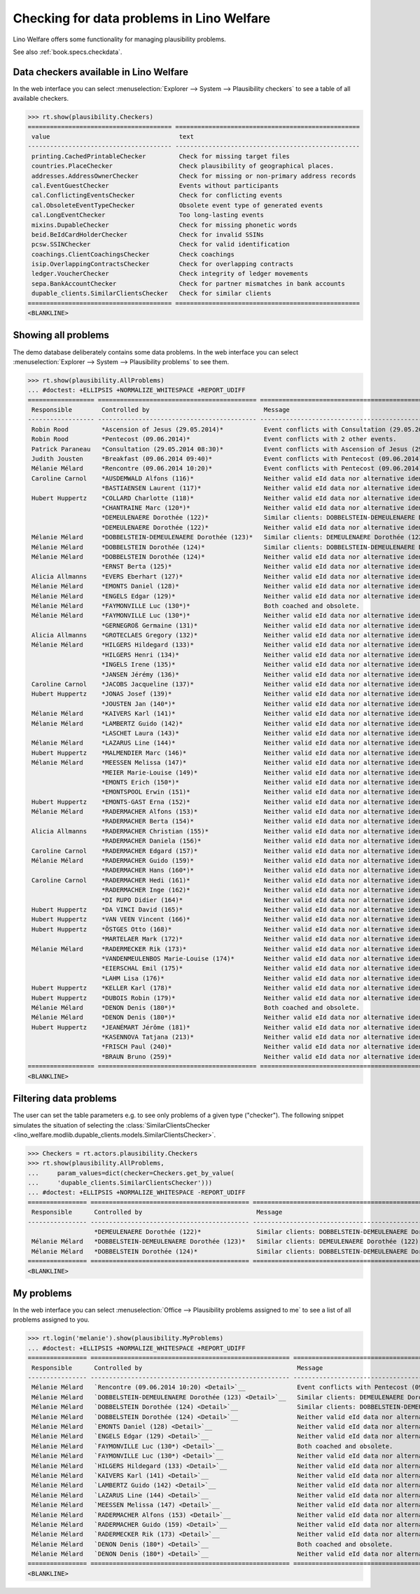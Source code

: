.. _welfare.specs.checkdata:
.. _welfare.tested.plausibility:

==========================================
Checking for data problems in Lino Welfare
==========================================

.. to test only this doc:

    $ python setup.py test -s tests.SpecsTests.test_checkdata

    >>> from lino import startup
    >>> startup('lino_welfare.projects.std.settings.doctests')
    >>> from lino.api.doctest import *

Lino Welfare offers some functionality for managing plausibility
problems.

See also :ref:`book.specs.checkdata`.


Data checkers available in Lino Welfare
=======================================

In the web interface you can select :menuselection:`Explorer -->
System --> Plausibility checkers` to see a table of all available
checkers.

.. 
    >>> show_menu_path(plausibility.Checkers)
    Explorer --> System --> Plausibility checkers
    
>>> rt.show(plausibility.Checkers)
======================================= ==================================================
 value                                   text
--------------------------------------- --------------------------------------------------
 printing.CachedPrintableChecker         Check for missing target files
 countries.PlaceChecker                  Check plausibility of geographical places.
 addresses.AddressOwnerChecker           Check for missing or non-primary address records
 cal.EventGuestChecker                   Events without participants
 cal.ConflictingEventsChecker            Check for conflicting events
 cal.ObsoleteEventTypeChecker            Obsolete event type of generated events
 cal.LongEventChecker                    Too long-lasting events
 mixins.DupableChecker                   Check for missing phonetic words
 beid.BeIdCardHolderChecker              Check for invalid SSINs
 pcsw.SSINChecker                        Check for valid identification
 coachings.ClientCoachingsChecker        Check coachings
 isip.OverlappingContractsChecker        Check for overlapping contracts
 ledger.VoucherChecker                   Check integrity of ledger movements
 sepa.BankAccountChecker                 Check for partner mismatches in bank accounts
 dupable_clients.SimilarClientsChecker   Check for similar clients
======================================= ==================================================
<BLANKLINE>



Showing all problems
====================
The demo database deliberately contains some data problems.
In the web interface you can select :menuselection:`Explorer -->
System --> Plausibility problems` to see them.

..
    >>> show_menu_path(plausibility.AllProblems)
    Explorer --> System --> Plausibility problems


>>> rt.show(plausibility.AllProblems)
... #doctest: +ELLIPSIS +NORMALIZE_WHITESPACE +REPORT_UDIFF
================== =========================================== ============================================================== ================================
 Responsible        Controlled by                               Message                                                        Plausibility checker
------------------ ------------------------------------------- -------------------------------------------------------------- --------------------------------
 Robin Rood         *Ascension of Jesus (29.05.2014)*           Event conflicts with Consultation (29.05.2014 08:30).          Check for conflicting events
 Robin Rood         *Pentecost (09.06.2014)*                    Event conflicts with 2 other events.                           Check for conflicting events
 Patrick Paraneau   *Consultation (29.05.2014 08:30)*           Event conflicts with Ascension of Jesus (29.05.2014).          Check for conflicting events
 Judith Jousten     *Breakfast (09.06.2014 09:40)*              Event conflicts with Pentecost (09.06.2014).                   Check for conflicting events
 Mélanie Mélard     *Rencontre (09.06.2014 10:20)*              Event conflicts with Pentecost (09.06.2014).                   Check for conflicting events
 Caroline Carnol    *AUSDEMWALD Alfons (116)*                   Neither valid eId data nor alternative identifying document.   Check for valid identification
                    *BASTIAENSEN Laurent (117)*                 Neither valid eId data nor alternative identifying document.   Check for valid identification
 Hubert Huppertz    *COLLARD Charlotte (118)*                   Neither valid eId data nor alternative identifying document.   Check for valid identification
                    *CHANTRAINE Marc (120*)*                    Neither valid eId data nor alternative identifying document.   Check for valid identification
                    *DEMEULENAERE Dorothée (122)*               Similar clients: DOBBELSTEIN-DEMEULENAERE Dorothée (123)       Check for similar clients
                    *DEMEULENAERE Dorothée (122)*               Neither valid eId data nor alternative identifying document.   Check for valid identification
 Mélanie Mélard     *DOBBELSTEIN-DEMEULENAERE Dorothée (123)*   Similar clients: DEMEULENAERE Dorothée (122)                   Check for similar clients
 Mélanie Mélard     *DOBBELSTEIN Dorothée (124)*                Similar clients: DOBBELSTEIN-DEMEULENAERE Dorothée (123)       Check for similar clients
 Mélanie Mélard     *DOBBELSTEIN Dorothée (124)*                Neither valid eId data nor alternative identifying document.   Check for valid identification
                    *ERNST Berta (125)*                         Neither valid eId data nor alternative identifying document.   Check for valid identification
 Alicia Allmanns    *EVERS Eberhart (127)*                      Neither valid eId data nor alternative identifying document.   Check for valid identification
 Mélanie Mélard     *EMONTS Daniel (128)*                       Neither valid eId data nor alternative identifying document.   Check for valid identification
 Mélanie Mélard     *ENGELS Edgar (129)*                        Neither valid eId data nor alternative identifying document.   Check for valid identification
 Mélanie Mélard     *FAYMONVILLE Luc (130*)*                    Both coached and obsolete.                                     Check coachings
 Mélanie Mélard     *FAYMONVILLE Luc (130*)*                    Neither valid eId data nor alternative identifying document.   Check for valid identification
                    *GERNEGROß Germaine (131)*                  Neither valid eId data nor alternative identifying document.   Check for valid identification
 Alicia Allmanns    *GROTECLAES Gregory (132)*                  Neither valid eId data nor alternative identifying document.   Check for valid identification
 Mélanie Mélard     *HILGERS Hildegard (133)*                   Neither valid eId data nor alternative identifying document.   Check for valid identification
                    *HILGERS Henri (134)*                       Neither valid eId data nor alternative identifying document.   Check for valid identification
                    *INGELS Irene (135)*                        Neither valid eId data nor alternative identifying document.   Check for valid identification
                    *JANSEN Jérémy (136)*                       Neither valid eId data nor alternative identifying document.   Check for valid identification
 Caroline Carnol    *JACOBS Jacqueline (137)*                   Neither valid eId data nor alternative identifying document.   Check for valid identification
 Hubert Huppertz    *JONAS Josef (139)*                         Neither valid eId data nor alternative identifying document.   Check for valid identification
                    *JOUSTEN Jan (140*)*                        Neither valid eId data nor alternative identifying document.   Check for valid identification
 Mélanie Mélard     *KAIVERS Karl (141)*                        Neither valid eId data nor alternative identifying document.   Check for valid identification
 Mélanie Mélard     *LAMBERTZ Guido (142)*                      Neither valid eId data nor alternative identifying document.   Check for valid identification
                    *LASCHET Laura (143)*                       Neither valid eId data nor alternative identifying document.   Check for valid identification
 Mélanie Mélard     *LAZARUS Line (144)*                        Neither valid eId data nor alternative identifying document.   Check for valid identification
 Hubert Huppertz    *MALMENDIER Marc (146)*                     Neither valid eId data nor alternative identifying document.   Check for valid identification
 Mélanie Mélard     *MEESSEN Melissa (147)*                     Neither valid eId data nor alternative identifying document.   Check for valid identification
                    *MEIER Marie-Louise (149)*                  Neither valid eId data nor alternative identifying document.   Check for valid identification
                    *EMONTS Erich (150*)*                       Neither valid eId data nor alternative identifying document.   Check for valid identification
                    *EMONTSPOOL Erwin (151)*                    Neither valid eId data nor alternative identifying document.   Check for valid identification
 Hubert Huppertz    *EMONTS-GAST Erna (152)*                    Neither valid eId data nor alternative identifying document.   Check for valid identification
 Mélanie Mélard     *RADERMACHER Alfons (153)*                  Neither valid eId data nor alternative identifying document.   Check for valid identification
                    *RADERMACHER Berta (154)*                   Neither valid eId data nor alternative identifying document.   Check for valid identification
 Alicia Allmanns    *RADERMACHER Christian (155)*               Neither valid eId data nor alternative identifying document.   Check for valid identification
                    *RADERMACHER Daniela (156)*                 Neither valid eId data nor alternative identifying document.   Check for valid identification
 Caroline Carnol    *RADERMACHER Edgard (157)*                  Neither valid eId data nor alternative identifying document.   Check for valid identification
 Mélanie Mélard     *RADERMACHER Guido (159)*                   Neither valid eId data nor alternative identifying document.   Check for valid identification
                    *RADERMACHER Hans (160*)*                   Neither valid eId data nor alternative identifying document.   Check for valid identification
 Caroline Carnol    *RADERMACHER Hedi (161)*                    Neither valid eId data nor alternative identifying document.   Check for valid identification
                    *RADERMACHER Inge (162)*                    Neither valid eId data nor alternative identifying document.   Check for valid identification
                    *DI RUPO Didier (164)*                      Neither valid eId data nor alternative identifying document.   Check for valid identification
 Hubert Huppertz    *DA VINCI David (165)*                      Neither valid eId data nor alternative identifying document.   Check for valid identification
 Hubert Huppertz    *VAN VEEN Vincent (166)*                    Neither valid eId data nor alternative identifying document.   Check for valid identification
 Hubert Huppertz    *ÖSTGES Otto (168)*                         Neither valid eId data nor alternative identifying document.   Check for valid identification
                    *MARTELAER Mark (172)*                      Neither valid eId data nor alternative identifying document.   Check for valid identification
 Mélanie Mélard     *RADERMECKER Rik (173)*                     Neither valid eId data nor alternative identifying document.   Check for valid identification
                    *VANDENMEULENBOS Marie-Louise (174)*        Neither valid eId data nor alternative identifying document.   Check for valid identification
                    *EIERSCHAL Emil (175)*                      Neither valid eId data nor alternative identifying document.   Check for valid identification
                    *LAHM Lisa (176)*                           Neither valid eId data nor alternative identifying document.   Check for valid identification
 Hubert Huppertz    *KELLER Karl (178)*                         Neither valid eId data nor alternative identifying document.   Check for valid identification
 Hubert Huppertz    *DUBOIS Robin (179)*                        Neither valid eId data nor alternative identifying document.   Check for valid identification
 Mélanie Mélard     *DENON Denis (180*)*                        Both coached and obsolete.                                     Check coachings
 Mélanie Mélard     *DENON Denis (180*)*                        Neither valid eId data nor alternative identifying document.   Check for valid identification
 Hubert Huppertz    *JEANÉMART Jérôme (181)*                    Neither valid eId data nor alternative identifying document.   Check for valid identification
                    *KASENNOVA Tatjana (213)*                   Neither valid eId data nor alternative identifying document.   Check for valid identification
                    *FRISCH Paul (240)*                         Neither valid eId data nor alternative identifying document.   Check for valid identification
                    *BRAUN Bruno (259)*                         Neither valid eId data nor alternative identifying document.   Check for valid identification
================== =========================================== ============================================================== ================================
<BLANKLINE>


Filtering data problems
=======================

The user can set the table parameters e.g. to see only problems of a
given type ("checker"). The following snippet simulates the situation
of selecting the :class:`SimilarClientsChecker
<lino_welfare.modlib.dupable_clients.models.SimilarClientsChecker>`.

>>> Checkers = rt.actors.plausibility.Checkers
>>> rt.show(plausibility.AllProblems,
...     param_values=dict(checker=Checkers.get_by_value(
...     'dupable_clients.SimilarClientsChecker')))
... #doctest: +ELLIPSIS +NORMALIZE_WHITESPACE -REPORT_UDIFF
================ =========================================== ========================================================== ===========================
 Responsible      Controlled by                               Message                                                    Plausibility checker
---------------- ------------------------------------------- ---------------------------------------------------------- ---------------------------
                  *DEMEULENAERE Dorothée (122)*               Similar clients: DOBBELSTEIN-DEMEULENAERE Dorothée (123)   Check for similar clients
 Mélanie Mélard   *DOBBELSTEIN-DEMEULENAERE Dorothée (123)*   Similar clients: DEMEULENAERE Dorothée (122)               Check for similar clients
 Mélanie Mélard   *DOBBELSTEIN Dorothée (124)*                Similar clients: DOBBELSTEIN-DEMEULENAERE Dorothée (123)   Check for similar clients
================ =========================================== ========================================================== ===========================
<BLANKLINE>


My problems
===========

In the web interface you can select :menuselection:`Office -->
Plausibility problems assigned to me` to see a list of all problems
assigned to you.

..
    >>> show_menu_path(plausibility.MyProblems)
    Office --> Plausibility problems assigned to me

>>> rt.login('melanie').show(plausibility.MyProblems)
... #doctest: +ELLIPSIS +NORMALIZE_WHITESPACE +REPORT_UDIFF
================ ====================================================== ============================================================== ================================
 Responsible      Controlled by                                          Message                                                        Plausibility checker
---------------- ------------------------------------------------------ -------------------------------------------------------------- --------------------------------
 Mélanie Mélard   `Rencontre (09.06.2014 10:20) <Detail>`__              Event conflicts with Pentecost (09.06.2014).                   Check for conflicting events
 Mélanie Mélard   `DOBBELSTEIN-DEMEULENAERE Dorothée (123) <Detail>`__   Similar clients: DEMEULENAERE Dorothée (122)                   Check for similar clients
 Mélanie Mélard   `DOBBELSTEIN Dorothée (124) <Detail>`__                Similar clients: DOBBELSTEIN-DEMEULENAERE Dorothée (123)       Check for similar clients
 Mélanie Mélard   `DOBBELSTEIN Dorothée (124) <Detail>`__                Neither valid eId data nor alternative identifying document.   Check for valid identification
 Mélanie Mélard   `EMONTS Daniel (128) <Detail>`__                       Neither valid eId data nor alternative identifying document.   Check for valid identification
 Mélanie Mélard   `ENGELS Edgar (129) <Detail>`__                        Neither valid eId data nor alternative identifying document.   Check for valid identification
 Mélanie Mélard   `FAYMONVILLE Luc (130*) <Detail>`__                    Both coached and obsolete.                                     Check coachings
 Mélanie Mélard   `FAYMONVILLE Luc (130*) <Detail>`__                    Neither valid eId data nor alternative identifying document.   Check for valid identification
 Mélanie Mélard   `HILGERS Hildegard (133) <Detail>`__                   Neither valid eId data nor alternative identifying document.   Check for valid identification
 Mélanie Mélard   `KAIVERS Karl (141) <Detail>`__                        Neither valid eId data nor alternative identifying document.   Check for valid identification
 Mélanie Mélard   `LAMBERTZ Guido (142) <Detail>`__                      Neither valid eId data nor alternative identifying document.   Check for valid identification
 Mélanie Mélard   `LAZARUS Line (144) <Detail>`__                        Neither valid eId data nor alternative identifying document.   Check for valid identification
 Mélanie Mélard   `MEESSEN Melissa (147) <Detail>`__                     Neither valid eId data nor alternative identifying document.   Check for valid identification
 Mélanie Mélard   `RADERMACHER Alfons (153) <Detail>`__                  Neither valid eId data nor alternative identifying document.   Check for valid identification
 Mélanie Mélard   `RADERMACHER Guido (159) <Detail>`__                   Neither valid eId data nor alternative identifying document.   Check for valid identification
 Mélanie Mélard   `RADERMECKER Rik (173) <Detail>`__                     Neither valid eId data nor alternative identifying document.   Check for valid identification
 Mélanie Mélard   `DENON Denis (180*) <Detail>`__                        Both coached and obsolete.                                     Check coachings
 Mélanie Mélard   `DENON Denis (180*) <Detail>`__                        Neither valid eId data nor alternative identifying document.   Check for valid identification
================ ====================================================== ============================================================== ================================
<BLANKLINE>
